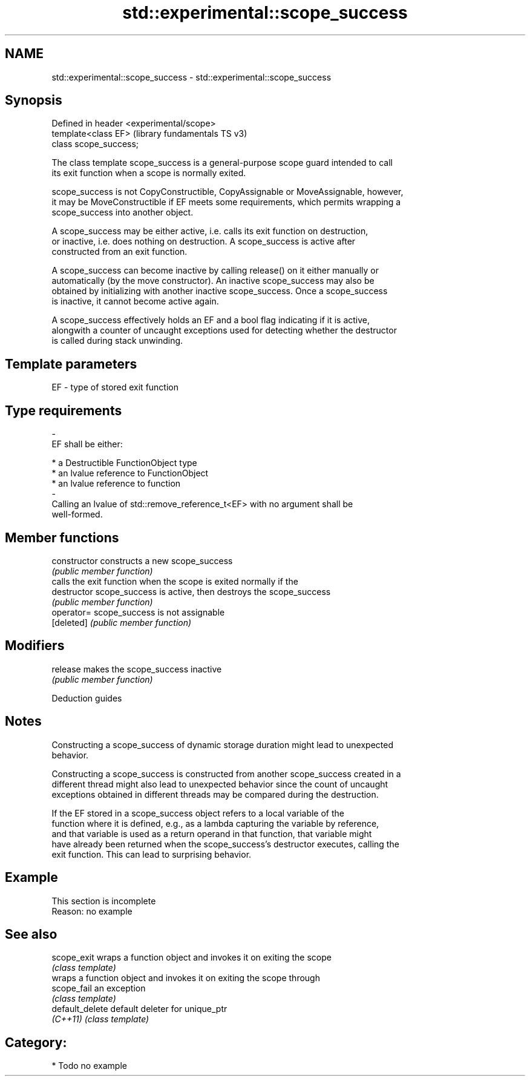 .TH std::experimental::scope_success 3 "2021.11.17" "http://cppreference.com" "C++ Standard Libary"
.SH NAME
std::experimental::scope_success \- std::experimental::scope_success

.SH Synopsis
   Defined in header <experimental/scope>
   template<class EF>                      (library fundamentals TS v3)
   class scope_success;

   The class template scope_success is a general-purpose scope guard intended to call
   its exit function when a scope is normally exited.

   scope_success is not CopyConstructible, CopyAssignable or MoveAssignable, however,
   it may be MoveConstructible if EF meets some requirements, which permits wrapping a
   scope_success into another object.

   A scope_success may be either active, i.e. calls its exit function on destruction,
   or inactive, i.e. does nothing on destruction. A scope_success is active after
   constructed from an exit function.

   A scope_success can become inactive by calling release() on it either manually or
   automatically (by the move constructor). An inactive scope_success may also be
   obtained by initializing with another inactive scope_success. Once a scope_success
   is inactive, it cannot become active again.

   A scope_success effectively holds an EF and a bool flag indicating if it is active,
   alongwith a counter of uncaught exceptions used for detecting whether the destructor
   is called during stack unwinding.

.SH Template parameters

   EF                    -                   type of stored exit function
.SH Type requirements
   -
   EF shall be either:

     * a Destructible FunctionObject type
     * an lvalue reference to FunctionObject
     * an lvalue reference to function
   -
   Calling an lvalue of std::remove_reference_t<EF> with no argument shall be
   well-formed.

.SH Member functions

   constructor   constructs a new scope_success
                 \fI(public member function)\fP
                 calls the exit function when the scope is exited normally if the
   destructor    scope_success is active, then destroys the scope_success
                 \fI(public member function)\fP
   operator=     scope_success is not assignable
   [deleted]     \fI(public member function)\fP
.SH Modifiers
   release       makes the scope_success inactive
                 \fI(public member function)\fP

   Deduction guides

.SH Notes

   Constructing a scope_success of dynamic storage duration might lead to unexpected
   behavior.

   Constructing a scope_success is constructed from another scope_success created in a
   different thread might also lead to unexpected behavior since the count of uncaught
   exceptions obtained in different threads may be compared during the destruction.

   If the EF stored in a scope_success object refers to a local variable of the
   function where it is defined, e.g., as a lambda capturing the variable by reference,
   and that variable is used as a return operand in that function, that variable might
   have already been returned when the scope_success's destructor executes, calling the
   exit function. This can lead to surprising behavior.

.SH Example

    This section is incomplete
    Reason: no example

.SH See also

   scope_exit     wraps a function object and invokes it on exiting the scope
                  \fI(class template)\fP
                  wraps a function object and invokes it on exiting the scope through
   scope_fail     an exception
                  \fI(class template)\fP
   default_delete default deleter for unique_ptr
   \fI(C++11)\fP        \fI(class template)\fP

.SH Category:

     * Todo no example
